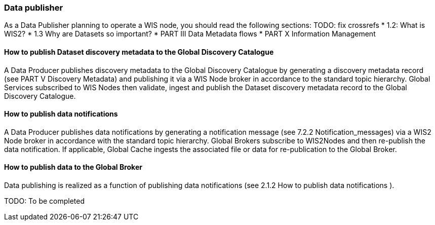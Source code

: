 === Data publisher

As a Data Publisher planning to operate a WIS node, you should read the following sections: TODO: fix crossrefs
* 1.2: What is WIS2?
* 1.3 Why are Datasets so important?
* PART III Data Metadata flows
* PART X Information Management

==== How to publish Dataset discovery metadata to the Global Discovery Catalogue

A Data Producer publishes discovery metadata to the Global Discovery Catalogue by generating a discovery metadata record (see PART V Discovery Metadata) and publishing it via a WIS Node broker in accordance to the standard topic hierarchy. Global Services subscribed to WIS Nodes then validate, ingest and publish the Dataset discovery metadata record to the Global Discovery Catalogue.

==== How to publish data notifications

A Data Producer publishes data notifications by generating a notification message (see 7.2.2 Notification_messages) via a WIS2 Node broker in accordance with the standard topic hierarchy. Global Brokers subscribe to WIS2Nodes and then re-publish the data notification. If applicable, Global Cache ingests the associated file or data for re-publication to the Global Broker.

==== How to publish data to the Global Broker

Data publishing is realized as a function of publishing data notifications (see 2.1.2 How to publish data notifications ).

TODO: To be completed

// include::sections/wis2node.adoc[]
